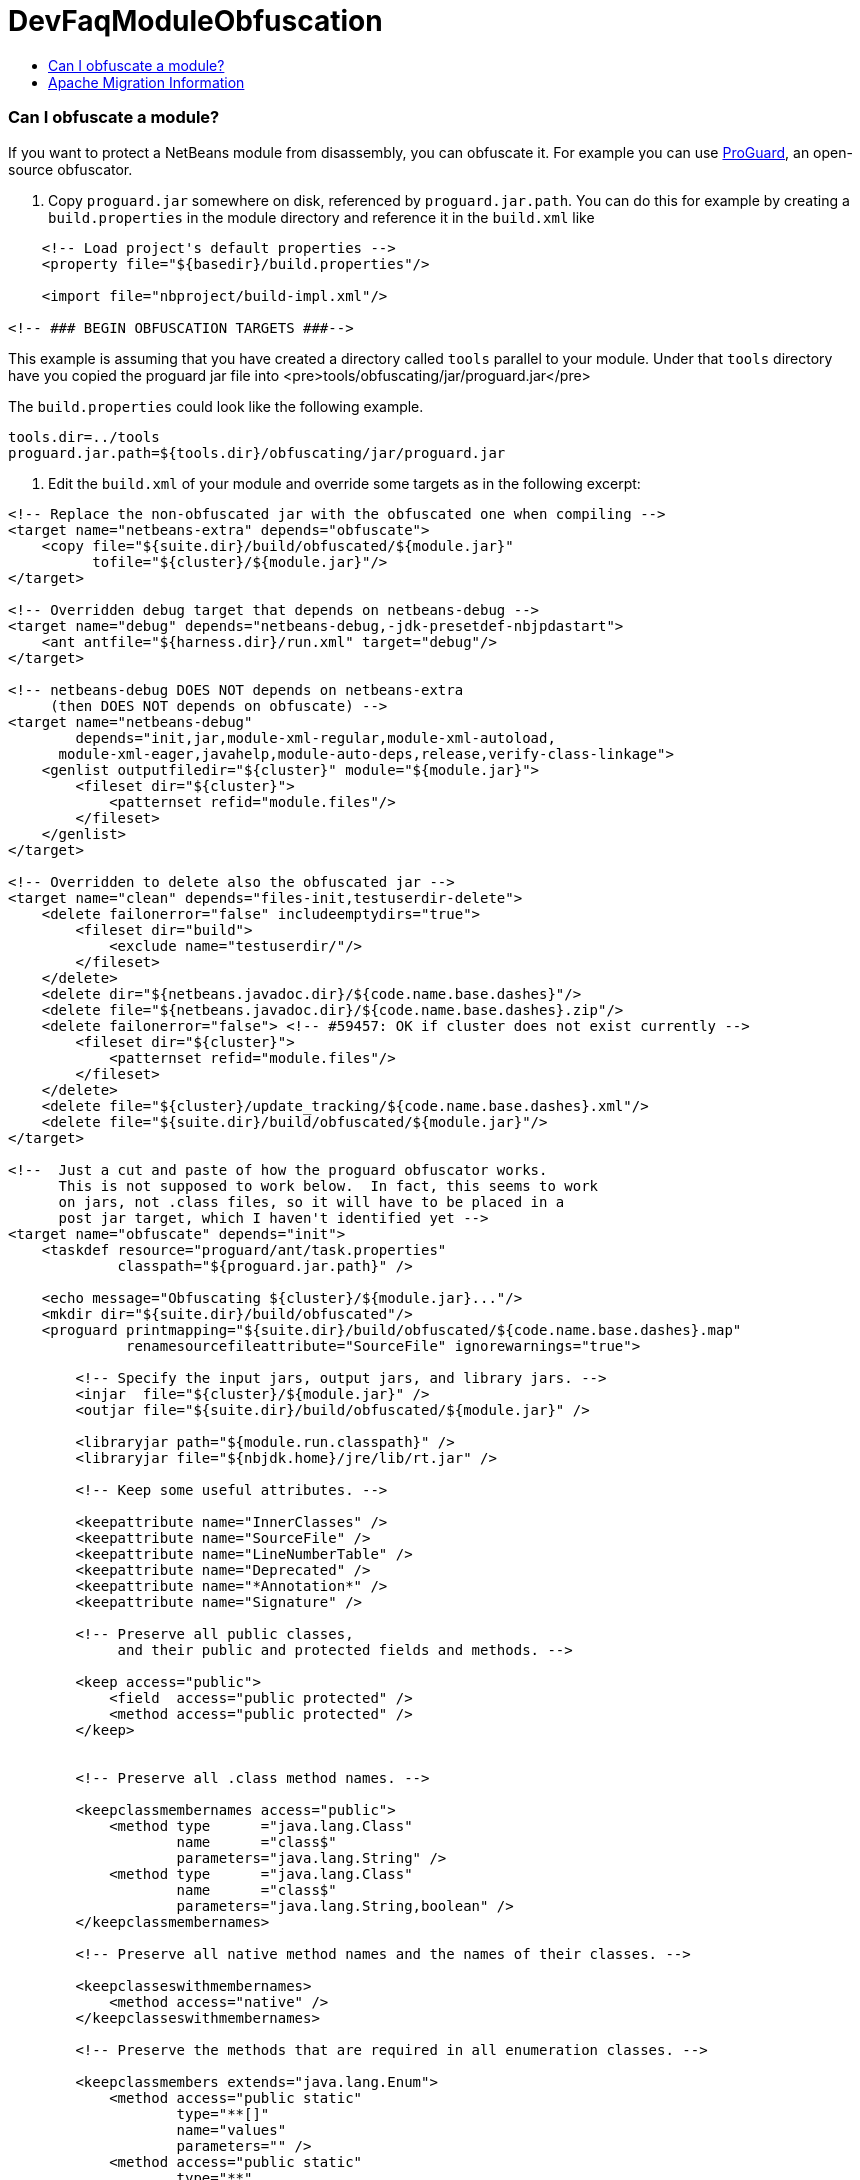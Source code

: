 // 
//     Licensed to the Apache Software Foundation (ASF) under one
//     or more contributor license agreements.  See the NOTICE file
//     distributed with this work for additional information
//     regarding copyright ownership.  The ASF licenses this file
//     to you under the Apache License, Version 2.0 (the
//     "License"); you may not use this file except in compliance
//     with the License.  You may obtain a copy of the License at
// 
//       http://www.apache.org/licenses/LICENSE-2.0
// 
//     Unless required by applicable law or agreed to in writing,
//     software distributed under the License is distributed on an
//     "AS IS" BASIS, WITHOUT WARRANTIES OR CONDITIONS OF ANY
//     KIND, either express or implied.  See the License for the
//     specific language governing permissions and limitations
//     under the License.
//

= DevFaqModuleObfuscation
:jbake-type: wiki
:jbake-tags: wiki, devfaq, needsreview
:jbake-status: published
:keywords: Apache NetBeans wiki DevFaqModuleObfuscation
:description: Apache NetBeans wiki DevFaqModuleObfuscation
:toc: left
:toc-title:
:syntax: true

=== Can I obfuscate a module?

If you want to protect a NetBeans module from disassembly, you can obfuscate it.
For example you can use link:http://proguard.sourceforge.net/[ProGuard], an open-source obfuscator.

1. Copy `proguard.jar` somewhere on disk, referenced by `proguard.jar.path`. You can do this for example by creating a `build.properties` in the module directory and reference it in the `build.xml` like

[source,xml]
----

    <!-- Load project's default properties -->   
    <property file="${basedir}/build.properties"/>
    
    <import file="nbproject/build-impl.xml"/>
    
<!-- ### BEGIN OBFUSCATION TARGETS ###-->

----

This example is assuming that you have created a directory called `tools` parallel to your module. Under that `tools` directory have you copied the proguard jar file into <pre>tools/obfuscating/jar/proguard.jar</pre>

The `build.properties` could look like the following example.

[source,java]
----

tools.dir=../tools
proguard.jar.path=${tools.dir}/obfuscating/jar/proguard.jar
----

2. Edit the `build.xml` of your module and override some targets as in the following excerpt:

[source,xml]
----

<!-- Replace the non-obfuscated jar with the obfuscated one when compiling -->
<target name="netbeans-extra" depends="obfuscate">
    <copy file="${suite.dir}/build/obfuscated/${module.jar}"
          tofile="${cluster}/${module.jar}"/>
</target>

<!-- Overridden debug target that depends on netbeans-debug -->
<target name="debug" depends="netbeans-debug,-jdk-presetdef-nbjpdastart">
    <ant antfile="${harness.dir}/run.xml" target="debug"/>
</target>

<!-- netbeans-debug DOES NOT depends on netbeans-extra
     (then DOES NOT depends on obfuscate) -->
<target name="netbeans-debug"
        depends="init,jar,module-xml-regular,module-xml-autoload,
      module-xml-eager,javahelp,module-auto-deps,release,verify-class-linkage">
    <genlist outputfiledir="${cluster}" module="${module.jar}">
        <fileset dir="${cluster}">
            <patternset refid="module.files"/>
        </fileset>
    </genlist>
</target>

<!-- Overridden to delete also the obfuscated jar -->
<target name="clean" depends="files-init,testuserdir-delete">
    <delete failonerror="false" includeemptydirs="true">
        <fileset dir="build">
            <exclude name="testuserdir/"/>
        </fileset>
    </delete>
    <delete dir="${netbeans.javadoc.dir}/${code.name.base.dashes}"/>
    <delete file="${netbeans.javadoc.dir}/${code.name.base.dashes}.zip"/>
    <delete failonerror="false"> <!-- #59457: OK if cluster does not exist currently -->
        <fileset dir="${cluster}">
            <patternset refid="module.files"/>
        </fileset>
    </delete>
    <delete file="${cluster}/update_tracking/${code.name.base.dashes}.xml"/>
    <delete file="${suite.dir}/build/obfuscated/${module.jar}"/>
</target>

<!--  Just a cut and paste of how the proguard obfuscator works.
      This is not supposed to work below.  In fact, this seems to work
      on jars, not .class files, so it will have to be placed in a
      post jar target, which I haven't identified yet -->
<target name="obfuscate" depends="init">
    <taskdef resource="proguard/ant/task.properties"
             classpath="${proguard.jar.path}" />

    <echo message="Obfuscating ${cluster}/${module.jar}..."/>
    <mkdir dir="${suite.dir}/build/obfuscated"/>
    <proguard printmapping="${suite.dir}/build/obfuscated/${code.name.base.dashes}.map"
              renamesourcefileattribute="SourceFile" ignorewarnings="true">

        <!-- Specify the input jars, output jars, and library jars. -->
        <injar  file="${cluster}/${module.jar}" />
        <outjar file="${suite.dir}/build/obfuscated/${module.jar}" />

        <libraryjar path="${module.run.classpath}" />
        <libraryjar file="${nbjdk.home}/jre/lib/rt.jar" />

        <!-- Keep some useful attributes. -->

        <keepattribute name="InnerClasses" />
        <keepattribute name="SourceFile" />
        <keepattribute name="LineNumberTable" />
        <keepattribute name="Deprecated" />
        <keepattribute name="*Annotation*" />
        <keepattribute name="Signature" />

        <!-- Preserve all public classes,
             and their public and protected fields and methods. -->

        <keep access="public">
            <field  access="public protected" />
            <method access="public protected" />
        </keep>


        <!-- Preserve all .class method names. -->

        <keepclassmembernames access="public">
            <method type      ="java.lang.Class"
                    name      ="class$"
                    parameters="java.lang.String" />
            <method type      ="java.lang.Class"
                    name      ="class$"
                    parameters="java.lang.String,boolean" />
        </keepclassmembernames>

        <!-- Preserve all native method names and the names of their classes. -->

        <keepclasseswithmembernames>
            <method access="native" />
        </keepclasseswithmembernames>

        <!-- Preserve the methods that are required in all enumeration classes. -->

        <keepclassmembers extends="java.lang.Enum">
            <method access="public static"
                    type="**[]"
                    name="values"
                    parameters="" />
            <method access="public static"
                    type="**"
                    name="valueOf"
                    parameters="java.lang.String" />
        </keepclassmembers>

        <!-- Explicitly preserve all serialization members. The Serializable
             interface is only a marker interface, so it wouldn't save them.
             You can comment this out if your library doesn't use serialization.
             With this code serializable classes will be backward compatible -->

        <keepnames implements="java.io.Serializable"/>
        <keepclassmembers implements="java.io.Serializable">
            <field  access    ="final"
                    type      ="long"
                    name      ="serialVersionUID" />
            <field  access    ="!static !transient"
                    name      ="**"/>
            <field  access    ="!private"
                    name      ="**"/>
            <method access    ="!private"
                    name      ="**"/>
            <method access    ="private"
                    type      ="void"
                    name      ="writeObject"
                    parameters="java.io.ObjectOutputStream" />
            <method access    ="private"
                    type      ="void"
                    name      ="readObject"
                    parameters="java.io.ObjectOutputStream" />
            <method type      ="java.lang.Object"
                    name      ="writeReplace"
                    parameters="" />
            <method type      ="java.lang.Object"
                    name      ="readResolve"
                    parameters="" />
        </keepclassmembers>

        <!-- Your application may contain more items that need to be preserved;
             typically classes that are dynamically created using Class.forName -->

    </proguard>
</target>
----

In this way when running and when creating the NBM (as well from a suite) the module will be obfuscated.
When debugging your module you use the non-obfuscated JAR, so you can step through source as well.

NOTE: This example will obfuscate all your private classes and methods only. This approach should protect you against problems which a full obfuscation could create as `layer.xml` references to classes will not be found and other lookup/services mechanism would fail. Design your code accordingly. 

NOTE2: As a practical suggestion you could also decide not to overwrite the `debug` target and simply comment out the `netbeans-extra` target as long as you develop. Only activate the `netbeans-extra` target when you do a release build or create new `NBM's` for an update.

<hr/>

This is verified to work on NB 6.5 running Solaris or Windows using Proguard 4.1. (`proguard.jar` 548 Kb) Issues were found with 4.2. Others versions (current Feb 2010) the 4.5 beta is out has not been tested yet. For Mac OS X you will need to softlink the classes.jar to rt.jar as described in link:http://bruehlicke.blogspot.com/search/label/Mac%20OS%20X[ This blog entry]

=== Apache Migration Information

The content in this page was kindly donated by Oracle Corp. to the
Apache Software Foundation.

This page was exported from link:http://wiki.netbeans.org/DevFaqModuleObfuscation[http://wiki.netbeans.org/DevFaqModuleObfuscation] , 
that was last modified by NetBeans user Jglick 
on 2010-06-14T22:35:31Z.


*NOTE:* This document was automatically converted to the AsciiDoc format on 2018-02-07, and needs to be reviewed.
